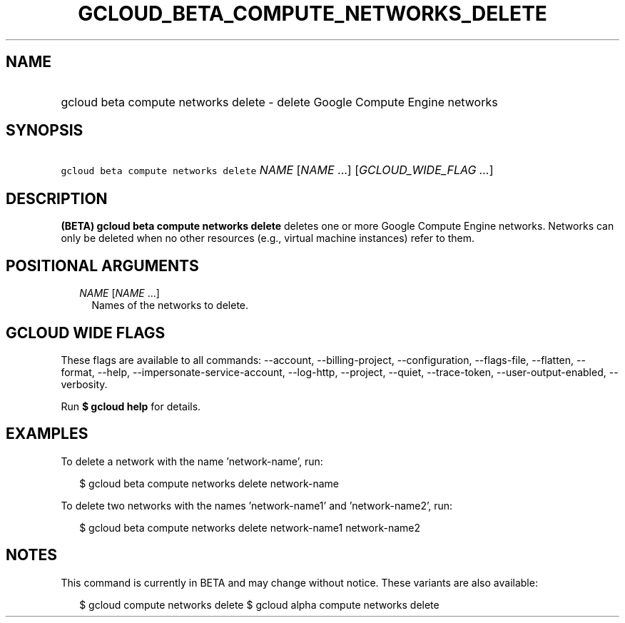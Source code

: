 
.TH "GCLOUD_BETA_COMPUTE_NETWORKS_DELETE" 1



.SH "NAME"
.HP
gcloud beta compute networks delete \- delete Google Compute Engine networks



.SH "SYNOPSIS"
.HP
\f5gcloud beta compute networks delete\fR \fINAME\fR [\fINAME\fR\ ...] [\fIGCLOUD_WIDE_FLAG\ ...\fR]



.SH "DESCRIPTION"

\fB(BETA)\fR \fBgcloud beta compute networks delete\fR deletes one or more
Google Compute Engine networks. Networks can only be deleted when no other
resources (e.g., virtual machine instances) refer to them.



.SH "POSITIONAL ARGUMENTS"

.RS 2m
.TP 2m
\fINAME\fR [\fINAME\fR ...]
Names of the networks to delete.


.RE
.sp

.SH "GCLOUD WIDE FLAGS"

These flags are available to all commands: \-\-account, \-\-billing\-project,
\-\-configuration, \-\-flags\-file, \-\-flatten, \-\-format, \-\-help,
\-\-impersonate\-service\-account, \-\-log\-http, \-\-project, \-\-quiet,
\-\-trace\-token, \-\-user\-output\-enabled, \-\-verbosity.

Run \fB$ gcloud help\fR for details.



.SH "EXAMPLES"

To delete a network with the name 'network\-name', run:

.RS 2m
$ gcloud beta compute networks delete network\-name
.RE

To delete two networks with the names 'network\-name1' and 'network\-name2',
run:

.RS 2m
$ gcloud beta compute networks delete network\-name1 network\-name2
.RE



.SH "NOTES"

This command is currently in BETA and may change without notice. These variants
are also available:

.RS 2m
$ gcloud compute networks delete
$ gcloud alpha compute networks delete
.RE

